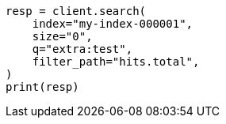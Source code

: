 // docs/update-by-query.asciidoc:654

[source, python]
----
resp = client.search(
    index="my-index-000001",
    size="0",
    q="extra:test",
    filter_path="hits.total",
)
print(resp)
----